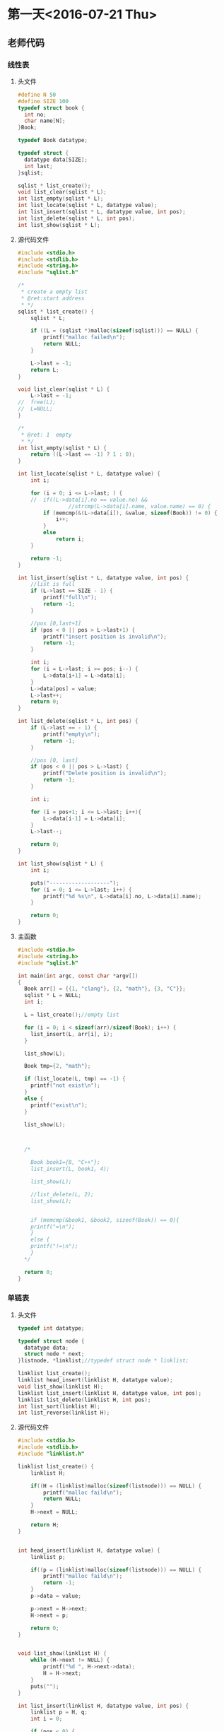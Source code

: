 * 第一天<2016-07-21 Thu>
** 老师代码
*** 线性表
**** 头文件
#+BEGIN_SRC C
  #define N 50
  #define SIZE 100
  typedef struct book {
    int no;
    char name[N];
  }Book;

  typedef Book datatype;

  typedef struct {
    datatype data[SIZE];
    int last;
  }sqlist;

  sqlist * list_create();
  void list_clear(sqlist * L);
  int list_empty(sqlist * L);
  int list_locate(sqlist * L, datatype value);
  int list_insert(sqlist * L, datatype value, int pos);
  int list_delete(sqlist * L, int pos);
  int list_show(sqlist * L);

#+END_SRC
**** 源代码文件
#+BEGIN_SRC  C
  #include <stdio.h>
  #include <stdlib.h>
  #include <string.h>
  #include "sqlist.h"

  /*
   ,* create a empty list
   ,* @ret:start address
   ,* */
  sqlist * list_create() {
      sqlist * L;

      if ((L = (sqlist *)malloc(sizeof(sqlist))) == NULL) {
          printf("malloc failed\n");
          return NULL;
      }

      L->last = -1;
      return L;
  }

  void list_clear(sqlist * L) {
      L->last = -1;
  //  free(L);
  //  L=NULL;
  }

  /*
   ,* @ret: 1  empty
   ,* */
  int list_empty(sqlist * L) {
      return ((L->last == -1) ? 1 : 0);
  }

  int list_locate(sqlist * L, datatype value) {
      int i;

      for (i = 0; i <= L->last; ) {
      //  if((L->data[i].no == value.no) && 
                  //strcmp(L->data[i].name, value.name) == 0) {
          if (memcmp(&(L->data[i]), &value, sizeof(Book)) != 0) {
              i++;
          }
          else 
              return i;
      }

      return -1;
  }

  int list_insert(sqlist * L, datatype value, int pos) {
      //list is full
      if (L->last == SIZE - 1) {
          printf("full\n");
          return -1;
      }

      //pos [0,last+1]
      if (pos < 0 || pos > L->last+1) {
          printf("insert position is invalid\n");
          return -1;
      }

      int i;
      for (i = L->last; i >= pos; i--) {
          L->data[i+1] = L->data[i];
      }
      L->data[pos] = value;
      L->last++;
      return 0;
  }

  int list_delete(sqlist * L, int pos) {
      if (L->last == - 1) {
          printf("empty\n");
          return -1;
      }

      //pos [0, last]
      if (pos < 0 || pos > L->last) {
          printf("Delete position is invalid\n");
          return -1;
      }

      int i;

      for (i = pos+1; i <= L->last; i++){
          L->data[i-1] = L->data[i];
      }
      L->last--;

      return 0;
  }

  int list_show(sqlist * L) {
      int i;

      puts("-------------------");
      for (i = 0; i <= L->last; i++) {
          printf("%d %s\n", L->data[i].no, L->data[i].name);
      }

      return 0;
  }

#+END_SRC
**** 主函数
#+BEGIN_SRC C
  #include <stdio.h>
  #include <string.h>
  #include "sqlist.h"

  int main(int argc, const char *argv[])
  {
    Book arr[] = {{1, "clang"}, {2, "math"}, {3, "C"}};
    sqlist * L = NULL;
    int i;

    L = list_create();//empty list

    for (i = 0; i < sizeof(arr)/sizeof(Book); i++) {
      list_insert(L, arr[i], i);
    }

    list_show(L);

    Book tmp={2, "math"};

    if (list_locate(L, tmp) == -1) {
      printf("not exist\n");
    }
    else {
      printf("exist\n");
    }

    list_show(L);



    /*

      Book book1={8, "C++"};
      list_insert(L, book1, 4);

      list_show(L);

      //list_delete(L, 2);
      list_show(L);


      if (memcmp(&book1, &book2, sizeof(Book)) == 0){
      printf("=\n");
      }
      else {
      printf("!=\n");
      }
    ,*/
    
    return 0;
  }

#+END_SRC
*** 单链表
**** 头文件
#+BEGIN_SRC C
  typedef int datatype;

  typedef struct node {
    datatype data;
    struct node * next;
  }listnode, *linklist;//typedef struct node * linklist;

  linklist list_create();
  linklist head_insert(linklist H, datatype value);
  void list_show(linklist H);
  linklist list_insert(linklist H, datatype value, int pos);
  linklist list_delete(linklist H, int pos);
  int list_sort(linklist H);
  int list_reverse(linklist H);

#+END_SRC
**** 源代码文件
#+BEGIN_SRC C
  #include <stdio.h>
  #include <stdlib.h>
  #include "linklist.h"

  linklist list_create() {
      linklist H;

      if((H = (linklist)malloc(sizeof(listnode))) == NULL) {
          printf("malloc faild\n");
          return NULL;
      }
      H->next = NULL;

      return H;
  }


  int head_insert(linklist H, datatype value) {
      linklist p;

      if((p = (linklist)malloc(sizeof(listnode))) == NULL) {
          printf("malloc faild\n");
          return -1;
      }
      p->data = value;

      p->next = H->next;
      H->next = p;
  
      return 0; 
  }


  void list_show(linklist H) {
      while (H->next != NULL) {
          printf("%d ", H->next->data);
          H = H->next;
      }
      puts("");
  }

  int list_insert(linklist H, datatype value, int pos) {
      linklist p = H, q;
      int i = 0;

      if (pos < 0) {
          printf("Insert pos invald\n");
          return -1;
      }

      while (i < pos) {
          p = p->next;
          if (p == NULL) {
              printf("Insert pos invald\n");
              return -1;
          }
          i++;
      }

      if((q = (linklist)malloc(sizeof(listnode))) == NULL) {
          printf("malloc faild\n");
          return -1;
      }
      q->data = value;

      q->next = p->next;
      p->next = q;

      return 0;
  }

  int list_delete(linklist H, int pos) {
      linklist p = H, q;
      int i = 0;

      if (pos < 0) {
          printf("Delete pos invalid\n");
          return -1;
      }

      while (i < pos) {
          p = p->next;
          if (p == NULL) {
              printf("Delete pos invalid\n");
              return -1;
          }
          i++;
      }
      if (p->next == NULL) {
          printf("Delete pos invalid\n");
          return -1;
      }

      q = p->next;
      p->next = q->next;
      free(q);
      q = NULL;

      return 0;
  }

  int list_sort(linklist H){
      linklist p = H->next, q, r;
      H->next = NULL;

      while (p != NULL) {
          q = p;
          p = p->next;

          r = H;
          while (r->next != NULL && r->next->data < q->data) {
              r = r->next;
          }
          q->next = r->next;
          r->next = q;
      }
      return 0;
  }

  int list_reverse(linklist H) {
      linklist p = H->next, q;
      H->next = NULL;

      while (p != NULL) {
          q = p;
          p = p->next;
  
          q->next = H->next;
          H->next = q;
      }

      return 0;
  }

#+END_SRC
**** 主函数
#+BEGIN_SRC C
  nclude <stdio.h>
  #include <stdlib.h>
  #include "linklist.h"

  int main(int argc, const char *argv[])
  {
    linklist H = NULL;

    H = list_create();

    head_insert(H, 10);
    head_insert(H, 80);
    head_insert(H, 20);

    list_show(H);
    list_insert(H, 30, 2);
    list_show(H);

    list_delete(H, 4);
    list_show(H);

    list_reverse(H);
    list_show(H);

    list_sort(H);
    list_show(H);

    return 0;
  }

#+END_SRC
* 第二天<2016-07-22 Fri>
** 老师代码
*** 链式栈
**** 头文件
#+BEGIN_SRC C
  typedef int datatype;

  typedef struct node{
    datatype data;
    struct node * next;
  }listnode, *linkstack;

  linkstack stack_create();
  int push(linkstack s, datatype value);
  datatype pop(linkstack s);
  int stack_free(linkstack s);
  int stack_empty(linkstack s);
  datatype top(linkstack s);

#+END_SRC
**** 源代码文件
#+BEGIN_SRC  C
  #include <stdio.h>
  #include <stdlib.h>
  #include "stack.h"

  linkstack stack_create() {
    linkstack s;

    if ((s = (linkstack)malloc(sizeof(listnode))) == NULL) {
      printf("malloc faild\n");
      return NULL;
    }
    s->data = 0;
    s->next = NULL;

    return s;
  }

  int push(linkstack s, datatype value) {
    linkstack p;

    if ((p = (linkstack)malloc(sizeof(listnode))) == NULL) {
      printf("malloc faild\n");
      return -1;
    }
    p->data = value;

    p->next = s->next;
    s->next = p;
    
    return 0;
  }

  datatype pop(linkstack s) {
    linkstack p;
    datatype ret;

    p = s->next;
    s->next = p->next;

    ret = p->data;
    free(p);
    p = NULL;

    return ret;
  }

  int stack_free(linkstack s) {
    linkstack p;

    printf("free:");
    while (s != NULL) {
      p = s;
      s = s->next;
      printf("%d ", p->data);
      free(p);
      p = NULL;
    }
    puts("");

    return 0;
  }

  /*
   ,* ret:1 empty   
   ,* */
  int stack_empty(linkstack s) {
    return  (s->next == NULL);
  }

  datatype top(linkstack s) {
    return (s->next->data);
  }

#+END_SRC
**** 主函数
#+BEGIN_SRC C
  #include <stdio.h>
  #include <string.h>
  #include "stack.h"

  int main(int argc, const char *argv[])
  {
    linkstack s;

    if ((s = stack_create()) == NULL) {
      return 0;
    }

    push(s, 69);
    push(s, 39);
    push(s, 19);

    stack_free(s);

  #if 0
    if (!stack_empty(s) ) {
      printf("top:%d\n", top(s));
    }

    while (!stack_empty(s)) {
      printf("%d \n", pop(s) );
    }
  #endif

    return 0;
  }

#+END_SRC
*** 线性队列
**** 头文件
#+BEGIN_SRC C
  typedef int sequeuenode;
  #define N 100

  typedef struct {
    sequeuenode data[N];
    int front;
    int rear;
  }sequeue;

  sequeue * queue_create();
  int queue_empty(sequeue *sq);
  int enqueue(sequeue * sq, sequeuenode value);
  sequeuenode dequeue(sequeue * sq);
  int queue_full(sequeue * sq);
  int queue_clear(sequeue * sq);

#+END_SRC
**** 源代码文件
#+BEGIN_SRC C
  #include <stdio.h>
  #include <stdlib.h>
  #include <strings.h>
  #include "sequeue.h"

  sequeue * queue_create() {
    sequeue * sq;

    if ((sq = (sequeue *)malloc(sizeof(sequeue))) == NULL) {
      printf("malloc\n");
      return NULL;
    }
    bzero(sq->data, sizeof(sq->data));
    sq->front = sq->rear = 0;
    return sq;
  }

  int queue_empty(sequeue *sq){
    if (sq->front == sq->rear) {
      return 1;
    }
    else {
      return 0;
    }
  }

  int enqueue(sequeue * sq, sequeuenode value){
    if ((sq->rear+1) % N == sq->front) {
      printf("full\n");
      return -1;
    }
    sq->data[sq->rear] = value;
    sq->rear = (sq->rear + 1) % N;

    return 0;
  }

  sequeuenode dequeue(sequeue * sq){
    sequeuenode ret;

    ret = sq->data[sq->front];

    sq->front = (sq->front+1) % N;

    return ret;
  }


  int queue_full(sequeue * sq){
    if ((sq->rear+1) % N == sq->front) {
      return 1;
    }
    else {
      return 0;
    }
  }

  int queue_clear(sequeue * sq){
    bzero(sq->data, sizeof(sq->data));
    sq->front = sq->rear;

    return 0;
  }

#+END_SRC
**** 主函数
#+BEGIN_SRC C
  #include <stdio.h>
  #include <stdlib.h>
  #include "sequeue.h"

  int main(int argc, const char *argv[])
  {
    sequeue * sq;

    if ((sq = queue_create()) == NULL) {
      return 0;
    }
    
    enqueue(sq, 30);
    enqueue(sq, 60);
    enqueue(sq, 90);
    enqueue(sq, 120);
    enqueue(sq, 150);

    while (!queue_empty(sq)) {
      printf("%d ", dequeue(sq));
    }
    puts("");


    free(sq);
    sq = NULL;

    return 0;
  }

#+END_SRC
*** 链式队列
**** 头文件
#+BEGIN_SRC C :main no :tangle LinkQueue.h
  #ifndef _LINKQUEUE_H_
  #define _LINKQUEUE_H_
  #include "BTree.h"
  typedef bitree* linkqueuenode;

  typedef struct _tag_linkqueue {
    linkqueuenode data;
    struct _tag_linkqueue * next;
  }listnode, * linklist;

  typedef struct {
    linklist front;//listnode * front;  //struct node * front;
    linklist rear;
  }linkqueue;

  linkqueue * queue_create();
  int queue_empty(linkqueue * lq);
  int enqueue(linkqueue *lq, linkqueuenode value);
  linkqueuenode dequeue(linkqueue *lq);
  int queue_clear(linkqueue *lq);
  int queue_free(linkqueue *lq);

  #endif
#+END_SRC
**** 源代码文件
#+BEGIN_SRC C :main no :tangle LinkQueue.c
  #include <stdio.h>
  #include <stdlib.h>
  #include "LinkQueue.h"

  linkqueue * queue_create() {
      linklist p;
      linkqueue * lq;

      if ((p = (linklist)malloc(sizeof(listnode))) == NULL) {
          return NULL;
      }
      p->data = 0;
      p->next = NULL;

      if ((lq = (linkqueue*)malloc(sizeof(linkqueue))) == NULL) {
          return NULL;
      }
      lq->front = p;
      lq->rear = p;

      printf("%p\n", lq);
      return lq;
  }

  int queue_empty(linkqueue * lq) {
      return (lq->front->next == NULL);
      //return (lq->front == lq->rear);
  }

  int enqueue(linkqueue *lq, linkqueuenode value) {
      linklist p;

      if ((p = (linklist)malloc(sizeof(listnode))) == NULL) {
          return -1;
      }
      p->data = value;
      p->next=NULL;
      lq->rear->next = p;
      lq->rear = p;

      return 0;
  }

  linkqueuenode dequeue(linkqueue *lq) {
      linklist p;
      p  = lq->front;
      lq->front = p->next;
      free(p);
      p = NULL;

      return (lq->front->data);
  }

  int queue_clear(linkqueue *lq) {
      linklist p;

      printf("clear:");
      while (lq->front->next != NULL) {
          p = lq->front;
          lq->front = p->next;
          //printf("%d ", p->data);
          free(p);
      }

      return 0;
  }

  int queue_free(linkqueue *lq) {
      linklist p;

      p = lq->front;

      printf("free:");
      while (p != NULL) {
          lq->front = p->next;
          // printf("%d ", p->data);
          free(p);
          p = lq->front;
      }
      puts("");

      printf("%p\n", lq);
      free(lq);

      return 0;
  }

#+END_SRC

**** 主函数
#+BEGIN_SRC C
  #include <stdio.h>
  #include <stdlib.h>
  #include "linkqueue.h"

  int main(int argc, const char *argv[])
  {
    linkqueue * lq;

    lq = queue_create();

    enqueue(lq, 1);
    enqueue(lq, 91);
    enqueue(lq, 7);
    enqueue(lq, 86);

    queue_free(lq);
    //queue_clear(lq);
  #if 0
    while (!queue_empty(lq)) {
      printf("%d ", dequeue(lq));
    }
  #endif

    puts("");


    return 0;
  }

#+END_SRC
* 第三天<2016-07-22 sa>

